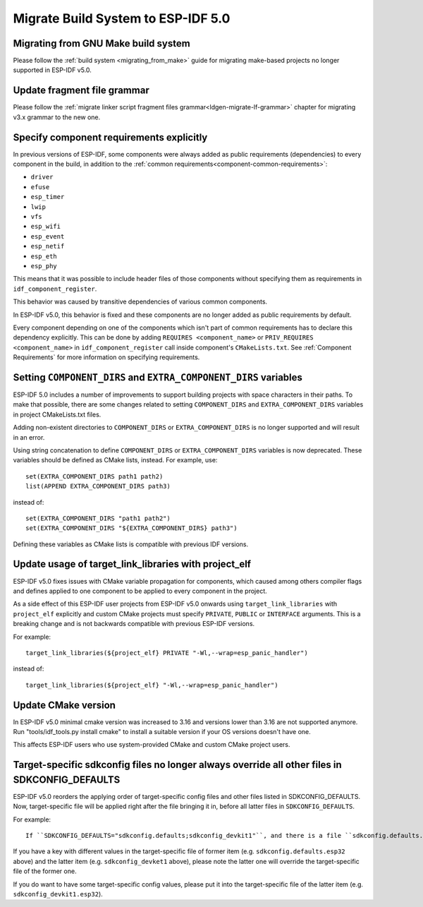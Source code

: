 Migrate Build System to ESP-IDF 5.0
===================================

Migrating from GNU Make build system
------------------------------------

Please follow the :ref:`build system <migrating_from_make>` guide for migrating make-based projects no longer supported in ESP-IDF v5.0.

Update fragment file grammar
----------------------------

Please follow the :ref:`migrate linker script fragment files grammar<ldgen-migrate-lf-grammar>` chapter for migrating v3.x grammar to the new one.

Specify component requirements explicitly
-----------------------------------------

In previous versions of ESP-IDF, some components were always added as public requirements (dependencies) to every component in the build, in addition to the :ref:`common requirements<component-common-requirements>`:

* ``driver``
* ``efuse``
* ``esp_timer``
* ``lwip``
* ``vfs``
* ``esp_wifi``
* ``esp_event``
* ``esp_netif``
* ``esp_eth``
* ``esp_phy``

This means that it was possible to include header files of those components without specifying them as requirements in ``idf_component_register``.

This behavior was caused by transitive dependencies of various common components.

In ESP-IDF v5.0, this behavior is fixed and these components are no longer added as public requirements by default.

Every component depending on one of the components which isn't part of common requirements has to declare this dependency explicitly. This can be done by adding ``REQUIRES <component_name>`` or ``PRIV_REQUIRES <component_name>`` in ``idf_component_register`` call inside component's ``CMakeLists.txt``. See :ref:`Component Requirements` for more information on specifying requirements.

Setting ``COMPONENT_DIRS`` and ``EXTRA_COMPONENT_DIRS`` variables
-----------------------------------------------------------------

.. highlight:: cmake

ESP-IDF 5.0 includes a number of improvements to support building projects with space characters in their paths. To make that possible, there are some changes related to setting ``COMPONENT_DIRS`` and ``EXTRA_COMPONENT_DIRS`` variables in project CMakeLists.txt files.

Adding non-existent directories to ``COMPONENT_DIRS`` or ``EXTRA_COMPONENT_DIRS`` is no longer supported and will result in an error.

Using string concatenation to define ``COMPONENT_DIRS`` or ``EXTRA_COMPONENT_DIRS`` variables is now deprecated. These variables should be defined as CMake lists, instead. For example, use::

    set(EXTRA_COMPONENT_DIRS path1 path2)
    list(APPEND EXTRA_COMPONENT_DIRS path3)

instead of::

    set(EXTRA_COMPONENT_DIRS "path1 path2")
    set(EXTRA_COMPONENT_DIRS "${EXTRA_COMPONENT_DIRS} path3")

Defining these variables as CMake lists is compatible with previous IDF versions.

Update usage of target_link_libraries with project_elf
------------------------------------------------------

ESP-IDF v5.0 fixes issues with CMake variable propagation for components, which caused among others compiler flags and defines applied to one component to be applied to every component in the project.

As a side effect of this ESP-IDF user projects from ESP-IDF v5.0 onwards using ``target_link_libraries`` with ``project_elf`` explicitly and custom CMake projects must specify ``PRIVATE``, ``PUBLIC`` or ``INTERFACE`` arguments. This is a breaking change and is not backwards compatible with previous ESP-IDF versions.

For example::

    target_link_libraries(${project_elf} PRIVATE "-Wl,--wrap=esp_panic_handler")

instead of::

    target_link_libraries(${project_elf} "-Wl,--wrap=esp_panic_handler")

Update CMake version
--------------------

In ESP-IDF v5.0 minimal cmake version was increased to 3.16 and versions lower than 3.16 are not supported anymore.  Run "tools/idf_tools.py install cmake" to install a suitable version if your OS versions doesn't have one.

This affects ESP-IDF users who use system-provided CMake and custom CMake project users.

Target-specific sdkconfig files no longer always override all other files in SDKCONFIG_DEFAULTS
-----------------------------------------------------------------------------------------------

.. highlight:: none

ESP-IDF v5.0 reorders the applying order of target-specific config files and other files listed in SDKCONFIG_DEFAULTS. Now, target-specific file will be applied right after the file bringing it in, before all latter files in ``SDKCONFIG_DEFAULTS``.

For example::

    If ``SDKCONFIG_DEFAULTS="sdkconfig.defaults;sdkconfig_devkit1"``, and there is a file ``sdkconfig.defaults.esp32`` in the same folder, then the files will be applied in the following order: (1) sdkconfig.defaults (2) sdkconfig.defaults.esp32 (3) sdkconfig_devkit1.

If you have a key with different values in the target-specific file of former item (e.g. ``sdkconfig.defaults.esp32`` above) and the latter item (e.g. ``sdkconfig_devket1`` above), please note the latter one will override the target-specific file of the former one.

If you do want to have some target-specific config values, please put it into the target-specific file of the latter item (e.g. ``sdkconfig_devkit1.esp32``).

